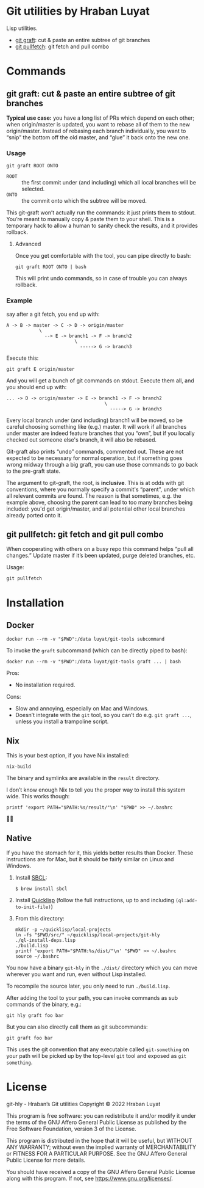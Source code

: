 * Git utilities by Hraban Luyat

Lisp utilities.

- [[#git-graft][git graft]]: cut & paste an entire subtree of git branches
- [[#git-pullfetch][git pullfetch]]: git fetch and pull combo

* Commands

** git graft: cut & paste an entire subtree of git branches
:PROPERTIES:
:CUSTOM_ID: git-graft
:END:

*Typical use case:* you have a long list of PRs which depend on each other; when origin/master is updated, you want to rebase all of them to the new origin/master. Instead of rebasing each branch individually, you want to “snip” the bottom off the old master, and “glue” it back onto the new one.

*** Usage

#+begin_src shell :eval never
git graft ROOT ONTO
#+end_src

- =ROOT= :: the first commit under (and including) which all local branches will be selected.
- =ONTO= :: the commit onto which the subtree will be moved.

This git-graft won’t actually run the commands: it just prints them to stdout. You’re meant to manually copy & paste them to your shell. This is a temporary hack to allow a human to sanity check the results, and it provides rollback.

**** Advanced

Once you get comfortable with the tool, you can pipe directly to bash:

#+begin_src shell :eval never
git graft ROOT ONTO | bash
#+end_src

This will print undo commands, so in case of trouble you can always rollback.

*** Example

say after a git fetch, you end up with:

#+begin_example
  A -> B -> master -> C -> D -> origin/master
              \
                --> E -> branch1 -> F -> branch2
                           \
                             -----> G -> branch3
#+end_example

Execute this:

#+begin_src shell :eval never
  git graft E origin/master
#+end_src

And you will get a bunch of git commands on stdout. Execute them all, and you should end up with:

#+begin_example
  ... -> D -> origin/master -> E -> branch1 -> F -> branch2
                                      \
                                        -----> G -> branch3
#+end_example

Every local branch under (and including) branch1 will be moved, so be careful choosing something like (e.g.) master. It will work if all branches under master are indeed feature branches that you “own”, but if you locally checked out someone else's branch, it will also be rebased.

Git-graft also prints “undo” commands, commented out. These are not expected to be necessary for normal operation, but if something goes wrong midway through a big graft, you can use those commands to go back to the pre-graft state.

The argument to git-graft, the root, is *inclusive*. This is at odds with git conventions, where you normally specify a commit's “parent”, under which all relevant commits are found. The reason is that sometimes, e.g. the example above, choosing the parent can lead to too many branches being included: you'd get origin/master, and all potential other local branches already ported onto it.

** git pullfetch: git fetch and git pull combo
:PROPERTIES:
:CUSTOM_ID: git-pullfetch
:END:

When cooperating with others on a busy repo this command helps “pull all changes.” Update master if it’s been updated, purge deleted branches, etc.

Usage:

#+begin_src shell :eval never
git pullfetch
#+end_src

* Installation
:PROPERTIES:
:CUSTOM_ID: installation
:END:
** Docker
:PROPERTIES:
:CUSTOM_ID: docker
:END:

#+begin_src shell :eval never
docker run --rm -v "$PWD":/data luyat/git-tools subcommand
#+end_src

To invoke the =graft= subcommand (which can be directly piped to bash):

#+begin_src shell :eval never
docker run --rm -v "$PWD":/data luyat/git-tools graft ... | bash
#+end_src

Pros:

- No installation required.

Cons:

- Slow and annoying, especially on Mac and Windows.
- Doesn’t integrate with the =git= tool, so you can’t do e.g. =git graft ...=, unless you install a trampoline script.

** Nix

This is your best option, if you have Nix installed:

#+begin_src shell
nix-build
#+end_src

The binary and symlinks are available in the =result= directory.

I don’t know enough Nix to tell you the proper way to install this system wide. This works though:

#+begin_src shell
printf 'export PATH="$PATH:%s/result/"\n' "$PWD" >> ~/.bashrc
#+end_src

🤷‍♀️

** Native

If you have the stomach for it, this yields better results than Docker. These instructions are for Mac, but it should be fairly similar on Linux and Windows.

1. Install [[https://www.sbcl.org/][SBCL]]:

   =$ brew install sbcl=
2. Install [[https://www.quicklisp.org/][Quicklisp]] (follow the full instructions, up to and including =(ql:add-to-init-file)=)
3. From this directory:

  #+begin_src shell :eval never-export
  mkdir -p ~/quicklisp/local-projects
  ln -fs "$PWD/src/" ~/quicklisp/local-projects/git-hly
  ./ql-install-deps.lisp
  ./build.lisp
  printf 'export PATH="$PATH:%s/dist/"\n' "$PWD" >> ~/.bashrc
  source ~/.bashrc
  #+end_src

You now have a binary =git-hly= in the =./dist/= directory which you can
move wherever you want and run, even without Lisp installed.

To recompile the source later, you only need to run =./build.lisp=.

After adding the tool to your path, you can invoke commands as sub commands of the binary, e.g.:

#+begin_src shell :eval never
git hly graft foo bar
#+end_src

But you can also directly call them as git subcommands:

#+begin_src shell :eval never
git graft foo bar
#+end_src

This uses the git convention that any executable called =git-something= on your path will be picked up by the top-level =git= tool and exposed as =git something=.

* License

git-hly - Hraban’s Git utilities
Copyright © 2022  Hraban Luyat

This program is free software: you can redistribute it and/or modify
it under the terms of the GNU Affero General Public License as published
by the Free Software Foundation, version 3 of the License.


This program is distributed in the hope that it will be useful,
but WITHOUT ANY WARRANTY; without even the implied warranty of
MERCHANTABILITY or FITNESS FOR A PARTICULAR PURPOSE.  See the
GNU Affero General Public License for more details.

You should have received a copy of the GNU Affero General Public License
along with this program.  If not, see <https://www.gnu.org/licenses/>.

